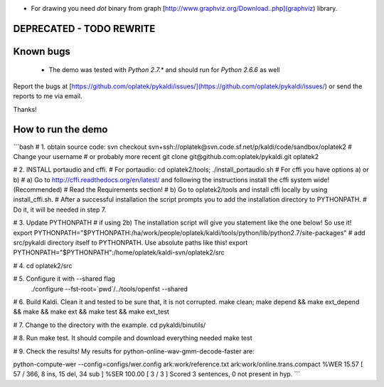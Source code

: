 * For drawing you need `dot` binary from graph [http://www.graphviz.org/Download..php](graphviz) library.
DEPRECATED - TODO REWRITE
=========================


Known bugs
==========
 * The demo was tested with `Python 2.7.*` and should run for `Python 2.6.6` as well

Report the bugs at [https://github.com/oplatek/pykaldi/issues/](https://github.com/oplatek/pykaldi/issues/)
or send the reports to me via email.

Thanks!


How to run the demo
===================
```bash
# 1. obtain source code:
svn checkout svn+ssh://oplatek@svn.code.sf.net/p/kaldi/code/sandbox/oplatek2  # Change your username
# or probably more recent
git clone git@github.com:oplatek/pykaldi.git oplatek2

# 2. INSTALL portaudio and cffi. 
# For portaudio:
cd oplatek2/tools; ./install_portaudio.sh
# For cffi you have options a) or b)
# a) Go to http://cffi.readthedocs.org/en/latest/ and following the instructions install the cffi system wide! (Recommended)
#    Read the Requirements section!
# b) Go to oplatek2/tools and install cffi locally by using install_cffi.sh. 
# After a successful installation the script prompts you to add the installation directory to PYTHONPATH. 
# Do it, it will be needed in step 7.

# 3. Update PYTHONPATH
# if using 2b) The installation script will give you statement like the one below! So use it! 
export PYTHONPATH="$PYTHONPATH:/ha/work/people/oplatek/kaldi/tools/python/lib/python2.7/site-packages"
# add src/pykaldi directory itself to PYTHONPATH. Use absolute paths like this!
export PYTHONPATH="$PYTHONPATH":/home/oplatek/kaldi-svn/oplatek2/src

# 4. 
cd oplatek2/src

# 5. Configure it with --shared flag
 ./configure --fst-root=`pwd`/../tools/openfst --shared

# 6. Build Kaldi. Clean it and tested to be sure that, it is not corrupted.
make clean; make depend && make ext_depend && make && make ext && make test && make ext_test

# 7. Change to the directory with the example.
cd pykaldi/binutils/

# 8. Run make test. It should compile and download everything needed
make test

# 9. Check the results! My results for python-online-wav-gmm-decode-faster are:

python-compute-wer --config=configs/wer.config ark:work/reference.txt ark:work/online.trans.compact 
%WER 15.57 [ 57 / 366, 8 ins, 15 del, 34 sub ]
%SER 100.00 [ 3 / 3 ]
Scored 3 sentences, 0 not present in hyp.
```
